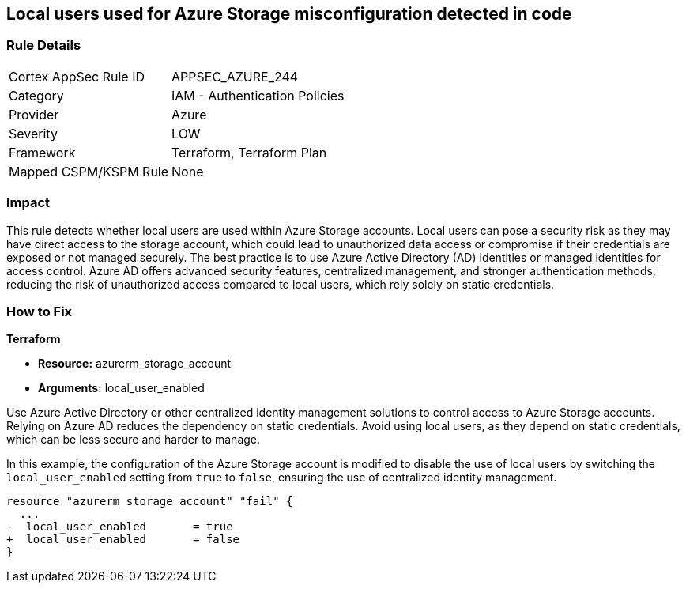 
== Local users used for Azure Storage misconfiguration detected in code

=== Rule Details

[cols="1,2"]
|===
|Cortex AppSec Rule ID |APPSEC_AZURE_244
|Category |IAM - Authentication Policies
|Provider |Azure
|Severity |LOW
|Framework |Terraform, Terraform Plan
|Mapped CSPM/KSPM Rule |None
|===


=== Impact
This rule detects whether local users are used within Azure Storage accounts. Local users can pose a security risk as they may have direct access to the storage account, which could lead to unauthorized data access or compromise if their credentials are exposed or not managed securely. The best practice is to use Azure Active Directory (AD) identities or managed identities for access control. Azure AD offers advanced security features, centralized management, and stronger authentication methods, reducing the risk of unauthorized access compared to local users, which rely solely on static credentials.

=== How to Fix

*Terraform*

* *Resource:* azurerm_storage_account
* *Arguments:* local_user_enabled

Use Azure Active Directory or other centralized identity management solutions to control access to Azure Storage accounts. Relying on Azure AD reduces the dependency on static credentials. Avoid using local users, as they depend on static credentials, which can be less secure and harder to manage.

In this example, the configuration of the Azure Storage account is modified to disable the use of local users by switching the `local_user_enabled` setting from `true` to `false`, ensuring the use of centralized identity management.

[source,go]
----
resource "azurerm_storage_account" "fail" {
  ...
-  local_user_enabled       = true
+  local_user_enabled       = false
}
----


